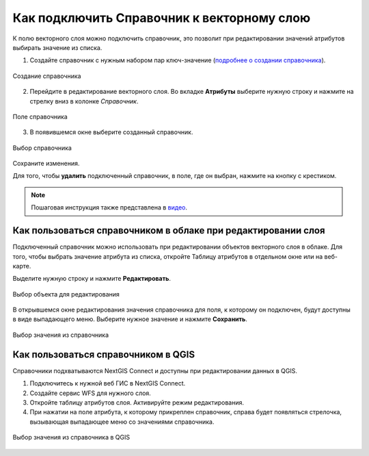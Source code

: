 .. sectionauthor:: Юлия Григоренко <grigorenko.j@gmail.com>

.. _ngcom_lookup_table_for_layer:

Как подключить Справочник к векторному слою
================================================

К полю векторного слоя можно подключить справочник, это позволит при редактировании значений атрибутов выбирать значение из списка. 

1. Создайте справочник с нужным набором пар ключ-значение (`подробнее о создании справочника <https://docs.nextgis.ru/docs_ngweb/source/layers.html#ngw-create-lookup-table>`_).


.. figure:: _static/create_lookup_table_ru.png
   :name: create_lookup_table
   :align: center
   :width: 20cm

   Создание справочника


2. Перейдите в редактирование векторного слоя. Во вкладке **Атрибуты** выберите нужную строку и нажмите на стрелку вниз в колонке *Справочник*.

.. figure:: _static/lookup_table_field_ru.png
   :name: lookup_table_field_pic
   :align: center
   :width: 20cm

   Поле справочника

3. В появившемся окне выберите созданный справочник. 

.. figure:: _static/lookup_table_select_ru.png
   :name: lookup_table_select_pic
   :align: center
   :width: 16cm

   Выбор справочника

Сохраните изменения.

Для того, чтобы **удалить** подключенный справочник, в поле, где он выбран, нажмите на кнопку с крестиком.

.. note:: 
	Пошаговая инструкция также представлена в `видео <https://youtu.be/4geb-lbE81g?si=4Dt5oOYCKomN7o0Y>`_.

.. _ngcom_lookup_table_for_layer_ngw:

Как пользоваться справочником в облаке при редактировании слоя 
--------------------------------------------------------------

Подключенный справочник можно использовать при редактировании объектов векторного слоя в облаке. Для того, чтобы выбрать значение атрибута из списка, откройте Таблицу атрибутов в отдельном окне или на веб-карте.

Выделите нужную строку и нажмите **Редактировать**.

.. figure:: _static/attr_table_edit_ru.png
   :name: attr_table_edit_pic
   :align: center
   :width: 18cm

   Выбор объекта для редактирования

В открывшемся окне редактирования значения справочника для поля, к которому он подключен, будут доступны в виде выпадающего меню. Выберите нужное значение и нажмите **Сохранить**.

.. figure:: _static/attr_table_lookup_dropdown_ru.png
   :name: attr_table_lookup_dropdown_pic
   :align: center
   :width: 16cm

   Выбор значения из справочника

.. _ngcom_lookup_table_for_layer_qgis:

Как пользоваться справочником в QGIS
------------------------------------

Справочники подхватываются NextGIS Connect и доступны при редактировании данных в QGIS.

1. Подключитесь к нужной веб ГИС в NextGIS Connect. 

2. Создайте сервис WFS для нужного слоя.

3. Откройте таблицу атрибутов слоя. Активируйте режим редактирования.

4. При нажатии на поле атрибута, к которому прикреплен справочник, справа будет появляться стрелочка, вызывающая выпадающее меню со значениями справочника.

.. figure:: _static/attr_table_qgis_lookup_ru.png
   :name: attr_table_qgis_lookup_ru
   :align: center
   :width: 24cm

   Выбор значения из справочника в QGIS
